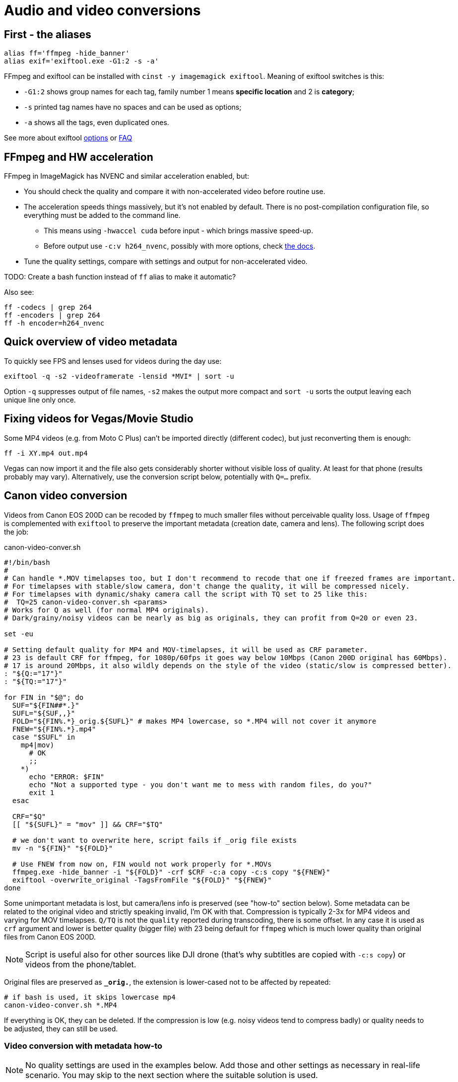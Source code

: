 = Audio and video conversions

== First - the aliases

----
alias ff='ffmpeg -hide_banner'
alias exif='exiftool.exe -G1:2 -s -a'
----

FFmpeg and exiftool can be installed with `cinst -y imagemagick exiftool`.
Meaning of exiftool switches is this:

* `-G1:2` shows group names for each tag, family number 1 means *specific
location* and 2 is *category*;
* `-s` printed tag names have no spaces and can be used as options;
* `-a` shows all the tags, even duplicated ones.

See more about exiftool https://exiftool.org/exiftool_pod.html[options]
or https://exiftool.org/faq.html[FAQ]

== FFmpeg and HW acceleration

FFmpeg in ImageMagick has NVENC and similar acceleration enabled, but:

* You should check the quality and compare it with non-accelerated video before routine use.
* The acceleration speeds things massively, but it's not enabled by default.
There is no post-compilation configuration file, so everything must be added to the command line.
** This means using `-hwaccel cuda` before input - which brings massive speed-up.
** Before output use `-c:v h264_nvenc`, possibly with more options, check https://trac.ffmpeg.org/wiki/HWAccelIntro#CUDANVENCNVDEC[the docs].
* Tune the quality settings, compare with settings and output for non-accelerated video.

TODO: Create a bash function instead of `ff` alias to make it automatic?

Also see:
----
ff -codecs | grep 264
ff -encoders | grep 264
ff -h encoder=h264_nvenc
----

== Quick overview of video metadata

To quickly see FPS and lenses used for videos during the day use:
----
exiftool -q -s2 -videoframerate -lensid *MVI* | sort -u
----

Option `-q` suppresses output of file names, `-s2` makes the output more compact
and `sort -u` sorts the output leaving each unique line only once.

== Fixing videos for Vegas/Movie Studio

Some MP4 videos (e.g. from Moto C Plus) can't be imported directly (different codec),
but just reconverting them is enough:

----
ff -i XY.mp4 out.mp4
----

Vegas can now import it and the file also gets considerably shorter without visible loss of quality.
At least for that phone (results probably may vary).
Alternatively, use the conversion script below, potentially with `Q=...` prefix.

== Canon video conversion

Videos from Canon EOS 200D can be recoded by `ffmpeg` to much smaller files without perceivable quality loss.
Usage of `ffmpeg` is complemented with `exiftool` to preserve the important metadata (creation date, camera and lens).
The following script does the job:

.canon-video-conver.sh
----
#!/bin/bash
#
# Can handle *.MOV timelapses too, but I don't recommend to recode that one if freezed frames are important.
# For timelapses with stable/slow camera, don't change the quality, it will be compressed nicely.
# For timelapses with dynamic/shaky camera call the script with TQ set to 25 like this:
#  TQ=25 canon-video-conver.sh <params>
# Works for Q as well (for normal MP4 originals).
# Dark/grainy/noisy videos can be nearly as big as originals, they can profit from Q=20 or even 23.

set -eu

# Setting default quality for MP4 and MOV-timelapses, it will be used as CRF parameter.
# 23 is default CRF for ffmpeg, for 1080p/60fps it goes way below 10Mbps (Canon 200D original has 60Mbps).
# 17 is around 20Mbps, it also wildly depends on the style of the video (static/slow is compressed better).
: "${Q:="17"}"
: "${TQ:="17"}"

for FIN in "$@"; do
  SUF="${FIN##*.}"
  SUFL="${SUF,,}"
  FOLD="${FIN%.*}_orig.${SUFL}" # makes MP4 lowercase, so *.MP4 will not cover it anymore
  FNEW="${FIN%.*}.mp4"
  case "$SUFL" in
    mp4|mov)
      # OK
      ;;
    *)
      echo "ERROR: $FIN"
      echo "Not a supported type - you don't want me to mess with random files, do you?"
      exit 1
  esac

  CRF="$Q"
  [[ "${SUFL}" = "mov" ]] && CRF="$TQ"

  # we don't want to overwrite here, script fails if _orig file exists
  mv -n "${FIN}" "${FOLD}"

  # Use FNEW from now on, FIN would not work properly for *.MOVs
  ffmpeg.exe -hide_banner -i "${FOLD}" -crf $CRF -c:a copy -c:s copy "${FNEW}"
  exiftool -overwrite_original -TagsFromFile "${FOLD}" "${FNEW}"
done
----

Some unimportant metadata is lost, but camera/lens info is preserved (see "how-to" section below).
Some metadata can be related to the original video and strictly speaking invalid, I'm OK with that.
Compression is typically 2-3x for MP4 videos and varying for MOV timelapses.
`Q/TQ` is not the `quality` reported during transcoding, there is some offset.
In any case it is used as `crf` argument and lower is better quality (bigger file)
with 23 being default for `ffmpeg` which is much lower quality than original files from Canon EOS 200D.

[NOTE]
Script is useful also for other sources like DJI drone (that's why subtitles are copied with `-c:s copy`)
or videos from the phone/tablet.

Original files are preserved as `*_orig.*`, the extension is lower-cased not to be affected by repeated:

----
# if bash is used, it skips lowercase mp4
canon-video-conver.sh *.MP4
----

If everything is OK, they can be deleted.
If the compression is low (e.g. noisy videos tend to compress badly) or quality needs to be adjusted, they can still be used.

=== Video conversion with metadata how-to

NOTE: No quality settings are used in the examples below.
Add those and other settings as necessary in real-life scenario.
You may skip to the next section where the suitable solution is used.

Naive conversion, `exiftool` is used only for metadata reading for later comparison:

----
exiftool.exe MVI_0059.MP4 > exif-orig.txt
ffmpeg.exe -i MVI_0059.MP4 out.mp4
exiftool.exe out.mp4 > exif-ff-out-default.txt
----

* File `exif-orig.txt` has tons of metadata, creation date, camera/lens info, etc.
* `exif-ff-out-default.txt` does not even have information about creation date (shows creation of `out.mp4` instead).

Experiment based on https://video.stackexchange.com/a/26076[this answer]:

----
ffmpeg.exe -i MVI_0059.MP4 -movflags use_metadata_tags out-movflags.mp4
exiftool.exe out-movflags.mp4 > exif-ff-out-movflags.txt
----

* `exif-ff-out-movflags.txt` is barely different from `exif-ff-out-default.txt` and does not preserve creation date.

Experiment based on https://video.stackexchange.com/a/24524[the next answer] (but without `-c copy` to actually recode the video):

----
ffmpeg.exe -i MVI_0059.MP4 -map_metadata 0 out-map-metadata.mp4
exiftool.exe out-map-metadata.mp4 > exif-ff-out-map-metadata.txt
----

* `exif-ff-out-map-metadata.txt` is a bit smaller than the previous, but contains actual creation date!
It still does not contain anything about camera or lens.

Finally, https://video.stackexchange.com/a/28599[this answer] uses `exiftool`:

----
cp out.mp4 out-copy.mp4
exiftool -TagsFromFile MVI_0059.MP4 "-all:all>all:all" out-copy.mp4
exiftool out-copy.mp4 > exif-ff-out-copy.txt
----

* The output is barely better, it contains also Camera make and model, but no lens info.

But with just a slight modification we can get what we want, sometimes less is more (we'll modify `out.mp4` directly):

----
exiftool -TagsFromFile MVI_0059.MP4 out.mp4
exiftool.exe out.mp4
----

* This output is not as rich as the original (134 items, original had 245), but everything important is there.

[IMPORTANT]
====
To support files larger than 4 GB with ExifTool the following must be in `~/.ExifTool_config`:

----
%Image::ExifTool::UserDefined::Options = (
    LargeFileSupport => 1,
);
----
====

== Audio conversion

To OGG Q7 (`anything-to-ogg-44k1-q7.sh`):

----
#!/bin/sh

# ffmpeg installed as part of imagemagick or imagemagick.app (using chocolatey)
# this version also supports better libvorbis, unlike binary from ffmpeg web

# Usage with find: find . -iname \*.flac -exec anything-to-ogg-44k1-q7.sh {} \;

# filename must by in additional {} for protection of spaces
# -vn is no video (just in case of some cover image in flac file)
# -y to overwrite file
ffmpeg.exe -i "${1}" -ar 44100 -vn -codec:a libvorbis -qscale:a 7 -y "${1%.*}.ogg"
----

To MP3 for players that don't support OGG or FLAC.
This one is more sophisticated, it doesn't override original files and allows directory as the
last argument (`anything-to-mp3.sh`):

----
#!/bin/sh
# takes list of files to convert, can be ogg or any other format
# last param can be output dir (created if necessary, defaults to basedir of input file)
#
# ffmpeg installed as part of imagemagick or imagemagick.app (using chocolatey)
# this version also supports better libvorbis, unlike binary from ffmpeg web
#
# Usage with find: find . -name \*.flac -exec ./anything-to-mp3.sh {} \;
# filename must by in additional {} for protection of spaces
# -vn is no video (just in case of some cover image in flac file)
# -y to overwrite the output file (input file is not changed of course)
#
# Example:
# anything-to-mp3.sh /f/music/ABBA/1979\ Voulez-Vous/*.ogg "ABBA 1979 Voluez-Vous"
#
# Example for multiple albums with output directory per album:
# for DIR in /f/music/Beatles/19[67]*; do
#   OUT="Beatles - "`basename "$DIR"`; anything-to-mp3.sh "$DIR"/*.mp3 "$OUT"
# done

# finds last argument: https://stackoverflow.com/a/1853993/658826
for last; do true; done

if [ -d "$last" -o ! -f "$last" ]; then
  OUTDIR="$last"
  mkdir -p "$OUTDIR"
  echo "Output to: $OUTDIR"

  # Setting new arg list without the last arg (only files to convert are there now)
  set -- "${@:1:$(($#-1))}"
fi

while [ -n "$1" ]; do
  # if we get to the last param that is used as output dir, we can exit (not necessary after set above)
  #[ "$OUTDIR" = "$1" ] && exit

  OUT="${1%.*}.mp3"
  if [ -n "$OUTDIR" ]; then
    OUT="$OUTDIR/"`basename "$OUT"`
  fi
  if [ "${1}" = "${OUT}" ]; then
    echo "Input and output file is the same! Exiting..."
    exit
  fi

  # quality 4~165kbps, 5~130 (lower is better): https://trac.ffmpeg.org/wiki/Encode/MP3
  # ffmpeg has its own quoting system, doesn't work well with single-quotes, so we redirect
  ffmpeg.exe -i pipe: -ar 44100 -vn -codec:a libmp3lame -qscale:a 4 -y "${OUT}" < "$1"

  shift
done
----
